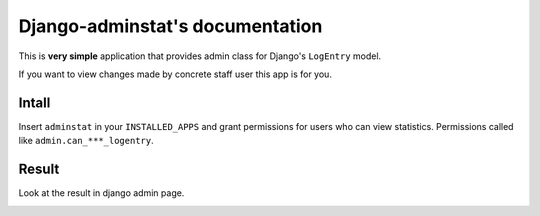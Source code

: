 Django-adminstat's documentation
================================

This is **very simple** application that provides admin class for Django's ``LogEntry`` model.

If you want to view changes made by concrete staff user this app is for you.

Intall
------

Insert ``adminstat`` in your ``INSTALLED_APPS`` and grant permissions for users who can view statistics. Permissions called like ``admin.can_***_logentry``.

Result
-------

Look at the result in django admin page.

.. image:: https://github.com/redsolution/django-adminstats/raw/master/docs/source/screenshot.png
